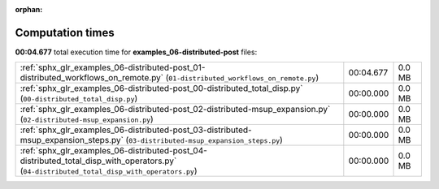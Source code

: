 
:orphan:

.. _sphx_glr_examples_06-distributed-post_sg_execution_times:

Computation times
=================
**00:04.677** total execution time for **examples_06-distributed-post** files:

+--------------------------------------------------------------------------------------------------------------------------------------------+-----------+--------+
| :ref:`sphx_glr_examples_06-distributed-post_01-distributed_workflows_on_remote.py` (``01-distributed_workflows_on_remote.py``)             | 00:04.677 | 0.0 MB |
+--------------------------------------------------------------------------------------------------------------------------------------------+-----------+--------+
| :ref:`sphx_glr_examples_06-distributed-post_00-distributed_total_disp.py` (``00-distributed_total_disp.py``)                               | 00:00.000 | 0.0 MB |
+--------------------------------------------------------------------------------------------------------------------------------------------+-----------+--------+
| :ref:`sphx_glr_examples_06-distributed-post_02-distributed-msup_expansion.py` (``02-distributed-msup_expansion.py``)                       | 00:00.000 | 0.0 MB |
+--------------------------------------------------------------------------------------------------------------------------------------------+-----------+--------+
| :ref:`sphx_glr_examples_06-distributed-post_03-distributed-msup_expansion_steps.py` (``03-distributed-msup_expansion_steps.py``)           | 00:00.000 | 0.0 MB |
+--------------------------------------------------------------------------------------------------------------------------------------------+-----------+--------+
| :ref:`sphx_glr_examples_06-distributed-post_04-distributed_total_disp_with_operators.py` (``04-distributed_total_disp_with_operators.py``) | 00:00.000 | 0.0 MB |
+--------------------------------------------------------------------------------------------------------------------------------------------+-----------+--------+
